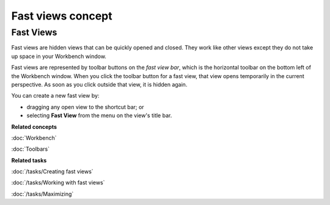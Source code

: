 Fast views concept
##################

Fast Views
----------

Fast views are hidden views that can be quickly opened and closed. They work like other views except
they do not take up space in your Workbench window.

Fast views are represented by toolbar buttons on the *fast view bar*, which is the horizontal
toolbar on the bottom left of the Workbench window. When you click the toolbar button for a fast
view, that view opens temporarily in the current perspective. As soon as you click outside that
view, it is hidden again.

You can create a new fast view by:

-  dragging any open view to the shortcut bar; or
-  selecting **Fast View** from the menu on the view's title bar.

**Related concepts**

:doc:`Workbench`

:doc:`Toolbars`


**Related tasks**

:doc:`/tasks/Creating fast views`

:doc:`/tasks/Working with fast views`

:doc:`/tasks/Maximizing`

.. Moving and docking views